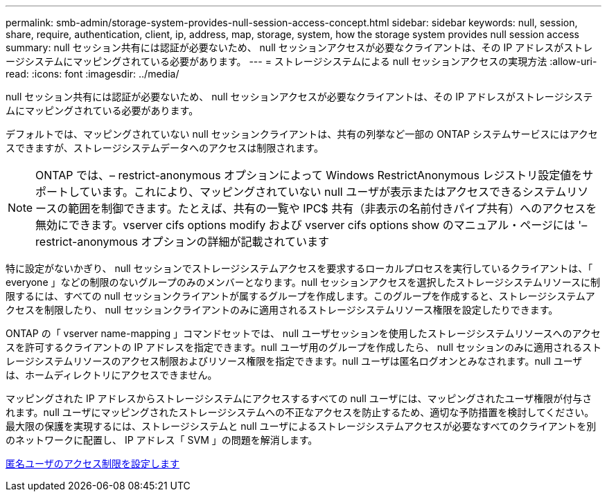 ---
permalink: smb-admin/storage-system-provides-null-session-access-concept.html 
sidebar: sidebar 
keywords: null, session, share, require, authentication, client, ip, address, map, storage, system, how the storage system provides null session access 
summary: null セッション共有には認証が必要ないため、 null セッションアクセスが必要なクライアントは、その IP アドレスがストレージシステムにマッピングされている必要があります。 
---
= ストレージシステムによる null セッションアクセスの実現方法
:allow-uri-read: 
:icons: font
:imagesdir: ../media/


[role="lead"]
null セッション共有には認証が必要ないため、 null セッションアクセスが必要なクライアントは、その IP アドレスがストレージシステムにマッピングされている必要があります。

デフォルトでは、マッピングされていない null セッションクライアントは、共有の列挙など一部の ONTAP システムサービスにはアクセスできますが、ストレージシステムデータへのアクセスは制限されます。

[NOTE]
====
ONTAP では、– restrict-anonymous オプションによって Windows RestrictAnonymous レジストリ設定値をサポートしています。これにより、マッピングされていない null ユーザが表示またはアクセスできるシステムリソースの範囲を制御できます。たとえば、共有の一覧や IPC$ 共有（非表示の名前付きパイプ共有）へのアクセスを無効にできます。vserver cifs options modify および vserver cifs options show のマニュアル・ページには '– restrict-anonymous オプションの詳細が記載されています

====
特に設定がないかぎり、 null セッションでストレージシステムアクセスを要求するローカルプロセスを実行しているクライアントは、「 everyone 」などの制限のないグループのみのメンバーとなります。null セッションアクセスを選択したストレージシステムリソースに制限するには、すべての null セッションクライアントが属するグループを作成します。このグループを作成すると、ストレージシステムアクセスを制限したり、 null セッションクライアントのみに適用されるストレージシステムリソース権限を設定したりできます。

ONTAP の「 vserver name-mapping 」コマンドセットでは、 null ユーザセッションを使用したストレージシステムリソースへのアクセスを許可するクライアントの IP アドレスを指定できます。null ユーザ用のグループを作成したら、 null セッションのみに適用されるストレージシステムリソースのアクセス制限およびリソース権限を指定できます。null ユーザは匿名ログオンとみなされます。null ユーザは、ホームディレクトリにアクセスできません。

マッピングされた IP アドレスからストレージシステムにアクセスするすべての null ユーザには、マッピングされたユーザ権限が付与されます。null ユーザにマッピングされたストレージシステムへの不正なアクセスを防止するため、適切な予防措置を検討してください。最大限の保護を実現するには、ストレージシステムと null ユーザによるストレージシステムアクセスが必要なすべてのクライアントを別のネットワークに配置し、 IP アドレス「 SVM 」の問題を解消します。

xref:configure-access-restrictions-anonymous-users-task.adoc[匿名ユーザのアクセス制限を設定します]
